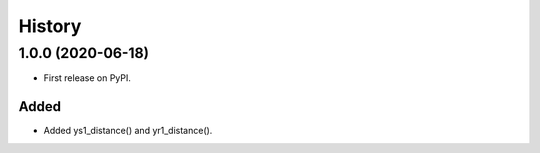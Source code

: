 =======
History
=======

1.0.0 (2020-06-18)
------------------

* First release on PyPI.

Added
******
* Added ys1_distance() and yr1_distance().
